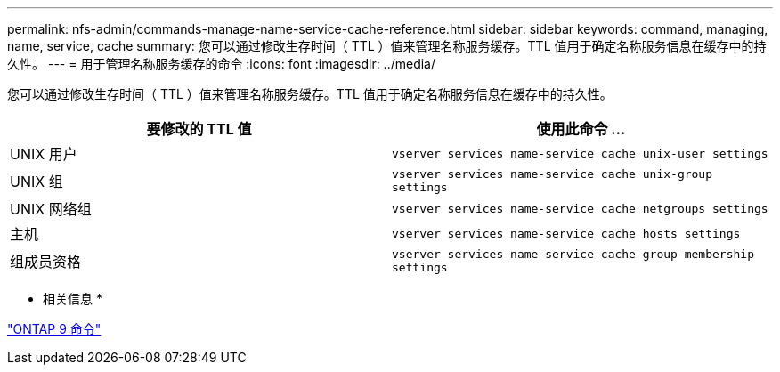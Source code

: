 ---
permalink: nfs-admin/commands-manage-name-service-cache-reference.html 
sidebar: sidebar 
keywords: command, managing, name, service, cache 
summary: 您可以通过修改生存时间（ TTL ）值来管理名称服务缓存。TTL 值用于确定名称服务信息在缓存中的持久性。 
---
= 用于管理名称服务缓存的命令
:icons: font
:imagesdir: ../media/


[role="lead"]
您可以通过修改生存时间（ TTL ）值来管理名称服务缓存。TTL 值用于确定名称服务信息在缓存中的持久性。

[cols="2*"]
|===
| 要修改的 TTL 值 | 使用此命令 ... 


 a| 
UNIX 用户
 a| 
`vserver services name-service cache unix-user settings`



 a| 
UNIX 组
 a| 
`vserver services name-service cache unix-group settings`



 a| 
UNIX 网络组
 a| 
`vserver services name-service cache netgroups settings`



 a| 
主机
 a| 
`vserver services name-service cache hosts settings`



 a| 
组成员资格
 a| 
`vserver services name-service cache group-membership settings`

|===
* 相关信息 *

http://docs.netapp.com/ontap-9/topic/com.netapp.doc.dot-cm-cmpr/GUID-5CB10C70-AC11-41C0-8C16-B4D0DF916E9B.html["ONTAP 9 命令"]

